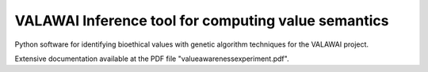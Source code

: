 VALAWAI Inference tool for computing value semantics
==========================


Python software for identifying bioethical values with genetic algorithm techniques for the VALAWAI project.

Extensive documentation available at the PDF file "valueawarenessexperiment.pdf".

